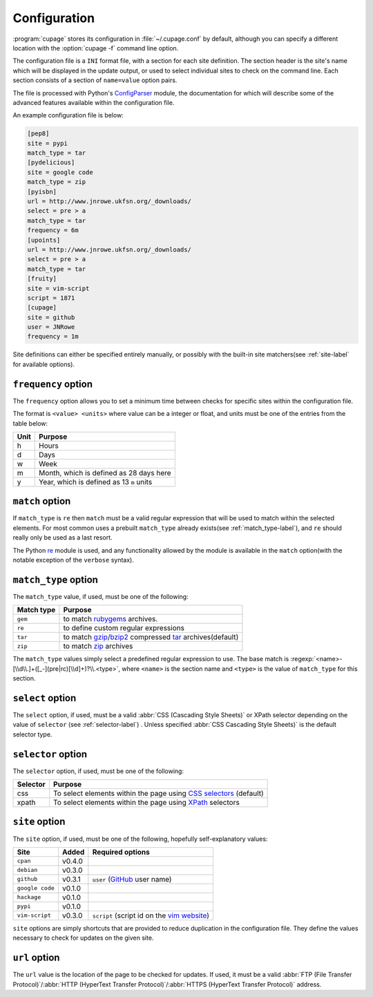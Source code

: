 Configuration
-------------

:program:`cupage` stores its configuration in :file:`~/.cupage.conf` by default,
although you can specify a different location with the :option:`cupage -f`
command line option.

The configuration file is a ``INI`` format file, with a section for each site
definition.  The section header is the site's name which will be displayed in
the update output, or used to select individual sites to check on the command
line.  Each section consists of a section of ``name=value`` option pairs.

The file is processed with Python's ConfigParser_ module, the documentation for
which will describe some of the advanced features available within the
configuration file.

An example configuration file is below:

.. code-block:: ini

    [pep8]
    site = pypi
    match_type = tar
    [pydelicious]
    site = google code
    match_type = zip
    [pyisbn]
    url = http://www.jnrowe.ukfsn.org/_downloads/
    select = pre > a
    match_type = tar
    frequency = 6m
    [upoints]
    url = http://www.jnrowe.ukfsn.org/_downloads/
    select = pre > a
    match_type = tar
    [fruity]
    site = vim-script
    script = 1871
    [cupage]
    site = github
    user = JNRowe
    frequency = 1m

Site definitions can either be specified entirely manually, or possibly with the
built-in site matchers(see :ref:`site-label` for available options).

``frequency`` option
''''''''''''''''''''

The ``frequency`` option allows you to set a minimum time between checks for
specific sites within the configuration file.

The format is ``<value> <units>`` where value can be a integer or float, and
units must be one of the entries from the table below:

====  ========================================
Unit  Purpose
====  ========================================
h     Hours
d     Days
w     Week
m     Month, which is defined as 28 days here
y     Year, which is defined as 13 ``m`` units
====  ========================================

``match`` option
''''''''''''''''

If ``match_type`` is ``re`` then ``match`` must be a valid regular expression
that will be used to match within the selected elements.  For most common uses
a prebuilt ``match_type`` already exists(see :ref:`match_type-label`), and
``re`` should really only be used as a last resort.

The Python re_ module is used, and any functionality allowed by the module is
available in the ``match`` option(with the notable exception of the ``verbose``
syntax).

.. _match_type-label:

``match_type`` option
'''''''''''''''''''''

The ``match_type`` value, if used, must be one of the following:

==========  =======================================================
Match type  Purpose
==========  =======================================================
``gem``     to match rubygems_ archives.
``re``      to define custom regular expressions
``tar``     to match gzip_/bzip2_ compressed tar_ archives(default)
``zip``     to match zip_ archives
==========  =======================================================

The ``match_type`` values simply select a predefined regular expression to use.
The base match is :regexp:`<name>-[\\d\\.]+([_-](pre|rc)[\\d]+)?\\.<type>`,
where ``<name>`` is the section name and ``<type>`` is the value of
``match_type`` for this section.

``select`` option
'''''''''''''''''

The ``select`` option, if used, must be a valid :abbr:`CSS (Cascading Style
Sheets)` or XPath selector depending on the value of ``selector`` (see
:ref:`selector-label`) .  Unless specified :abbr:`CSS Cascading Style Sheets)`
is the default selector type.

.. _selector-label:

``selector`` option
'''''''''''''''''''

The ``selector`` option, if used, must be one of the following:

========  ===================================================================
Selector  Purpose
========  ===================================================================
css       To select elements within the page using `CSS selectors`_ (default)
xpath     To select elements within the page using XPath_ selectors
========  ===================================================================

.. _site-label:

``site`` option
'''''''''''''''

The ``site`` option, if used, must be one of the following, hopefully
self-explanatory values:

===============  ======  ============================================
Site             Added   Required options
===============  ======  ============================================
``cpan``         v0.4.0
``debian``       v0.3.0
``github``       v0.3.1  ``user`` (GitHub_ user name)
``google code``  v0.1.0
``hackage``      v0.1.0
``pypi``         v0.1.0
``vim-script``   v0.3.0  ``script`` (script id on the `vim website`_)
===============  ======  ============================================

``site`` options are simply shortcuts that are provided to reduce duplication in
the configuration file.  They define the values necessary to check for updates
on the given site.

``url`` option
''''''''''''''

The ``url`` value is the location of the page to be checked for updates.  If
used, it must be a valid :abbr:`FTP (File Transfer Protocol)`/:abbr:`HTTP
(HyperText Transfer Protocol)`/:abbr:`HTTPS (HyperText Transfer Protocol)`
address.

.. _ConfigParser: http://docs.python.org/library/configparser.html
.. _GitHub: http://github.com
.. _vim website: http://www.vim.org/
.. _rubygems: http://rubyforge.org/projects/rubygems/
.. _gzip: http://www.gnu.org/software/gzip/
.. _bzip2: http://www.bzip.org/
.. _tar: http://www.gnu.org/software/tar/
.. _zip: http://www.info-zip.org/
.. _CSS selectors: http://www.w3.org/TR/2001/CR-css3-selectors-20011113/
.. _XPath: http://www.w3.org/TR/xpath
.. _re: http://docs.python.org/library/re.html

